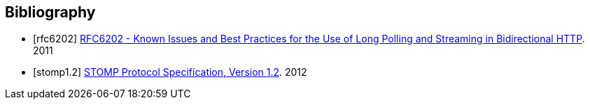 [[bibliography]]
== Bibliography

[bibliography]
- [[[rfc6202]]] http://tools.ietf.org/html/rfc6202[RFC6202 - Known Issues and Best Practices for the Use of Long Polling and Streaming in Bidirectional HTTP]. 2011
- [[[stomp1.2]]] http://stomp.github.io/stomp-specification-1.2.html[STOMP Protocol Specification, Version 1.2]. 2012
